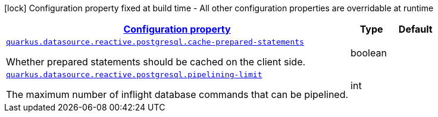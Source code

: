 [.configuration-legend]
icon:lock[title=Fixed at build time] Configuration property fixed at build time - All other configuration properties are overridable at runtime
[.configuration-reference, cols="80,.^10,.^10"]
|===

h|[[quarkus-datasource-reactive-postgresql-data-source-reactive-postgre-sql-config_configuration]]link:#quarkus-datasource-reactive-postgresql-data-source-reactive-postgre-sql-config_configuration[Configuration property]

h|Type
h|Default

a| [[quarkus-datasource-reactive-postgresql-data-source-reactive-postgre-sql-config_quarkus.datasource.reactive.postgresql.cache-prepared-statements]]`link:#quarkus-datasource-reactive-postgresql-data-source-reactive-postgre-sql-config_quarkus.datasource.reactive.postgresql.cache-prepared-statements[quarkus.datasource.reactive.postgresql.cache-prepared-statements]`

[.description]
--
Whether prepared statements should be cached on the client side.
--|boolean 
|


a| [[quarkus-datasource-reactive-postgresql-data-source-reactive-postgre-sql-config_quarkus.datasource.reactive.postgresql.pipelining-limit]]`link:#quarkus-datasource-reactive-postgresql-data-source-reactive-postgre-sql-config_quarkus.datasource.reactive.postgresql.pipelining-limit[quarkus.datasource.reactive.postgresql.pipelining-limit]`

[.description]
--
The maximum number of inflight database commands that can be pipelined.
--|int 
|

|===